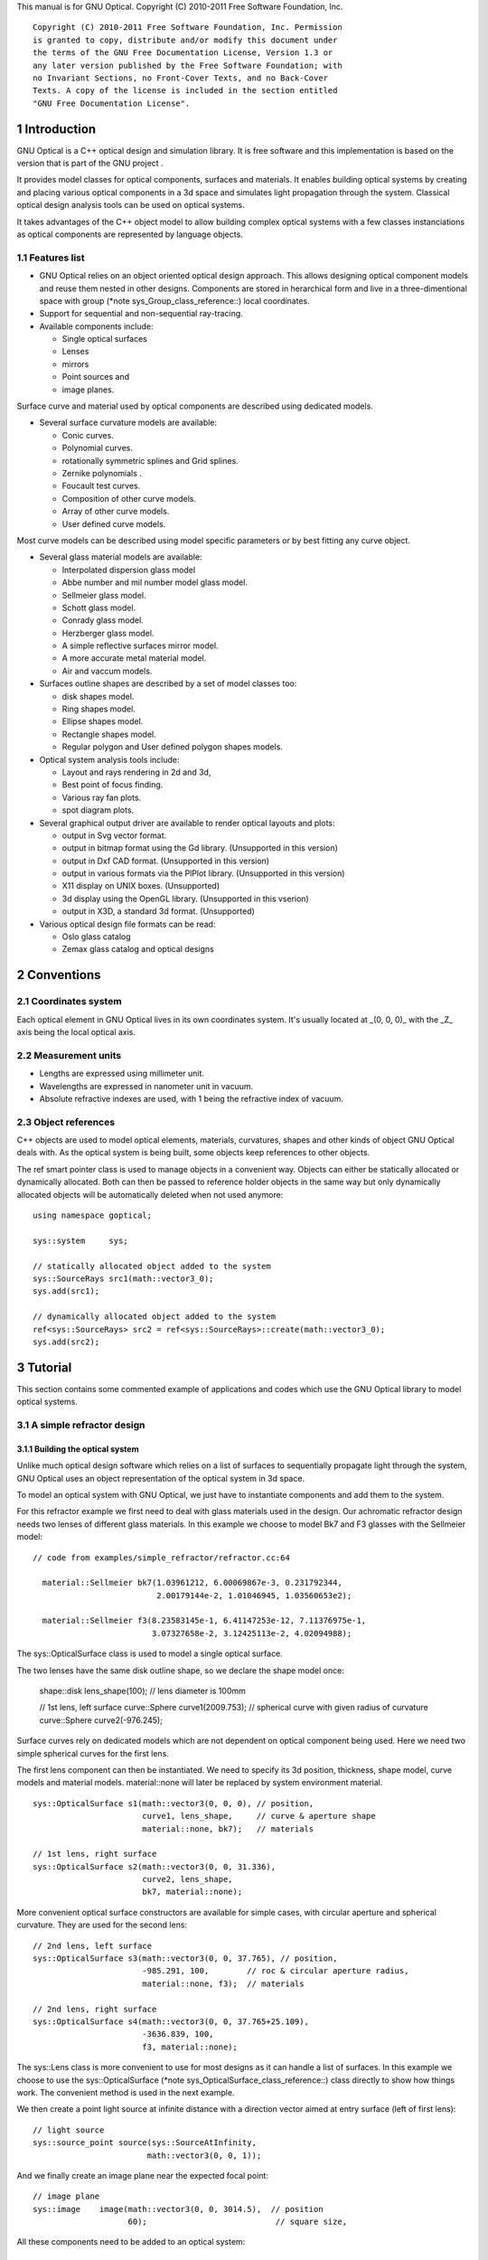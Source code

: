 This manual is for GNU Optical.  Copyright (C) 2010-2011 Free Software
Foundation, Inc.

::

     Copyright (C) 2010-2011 Free Software Foundation, Inc. Permission
     is granted to copy, distribute and/or modify this document under
     the terms of the GNU Free Documentation License, Version 1.3 or
     any later version published by the Free Software Foundation; with
     no Invariant Sections, no Front-Cover Texts, and no Back-Cover
     Texts. A copy of the license is included in the section entitled
     "GNU Free Documentation License".

1 Introduction
**************

GNU Optical is a C++ optical design and simulation library. It is
free software and this implementation is based on the version
that is part of the GNU project .

It provides model classes for optical components, surfaces and
materials. It enables building optical systems by creating and placing
various optical components in a 3d space and simulates light
propagation through the system. Classical optical design analysis tools
can be used on optical systems.

It takes advantages of the C++ object model to allow building
complex optical systems with a few classes instanciations as optical
components are represented by language objects.

1.1 Features list
=================

* GNU Optical relies on an object oriented optical design approach.
  This allows designing optical component models and reuse them
  nested in other designs. Components are stored in herarchical form
  and live in a three-dimentional space with group (*note
  sys_Group_class_reference::) local coordinates.

* Support for sequential and non-sequential ray-tracing.

* Available components include:

  * Single optical surfaces

  * Lenses

  * mirrors

  * Point sources and

  * image planes.

Surface curve and material used by optical components are
described using dedicated models.

* Several surface curvature models are available:

  * Conic curves.

  * Polynomial curves.

  * rotationally symmetric splines and Grid splines.

  * Zernike polynomials .

  * Foucault test curves.

  * Composition of other curve models.

  * Array of other curve models.

  * User defined curve models.


Most curve models can be described using model specific parameters
or by best fitting any curve object.

* Several glass material models are available:

  * Interpolated dispersion glass model

  * Abbe number and mil number model glass model.

  * Sellmeier glass model.

  * Schott glass model.

  * Conrady glass model.

  * Herzberger glass model.

  * A simple reflective surfaces mirror model.

  * A more accurate metal material model.

  * Air and vaccum models.

* Surfaces outline shapes are described by a set of model classes
  too:

  * disk shapes model.

  * Ring shapes model.

  * Ellipse shapes model.

  * Rectangle shapes model.

  * Regular polygon and User defined polygon shapes models.

* Optical system analysis tools include:

  * Layout and rays rendering in 2d and 3d,

  * Best point of focus finding.

  * Various ray fan plots.

  * spot diagram plots.

* Several graphical output driver are available to render optical
  layouts and plots:

  * output in Svg vector format.

  * output in bitmap format using the Gd library. (Unsupported in this version)

  * output in Dxf CAD format. (Unsupported in this version)

  * output in various formats via the PlPlot library. (Unsupported in this version)

  * X11 display on UNIX boxes. (Unsupported)

  * 3d display using the OpenGL library. (Unsupported in this vserion)

  * output in X3D, a standard 3d format. (Unsupported)


* Various optical design file formats can be read:

  * Oslo glass catalog

  * Zemax glass catalog and optical designs



2 Conventions
*************

2.1 Coordinates system
======================

Each optical element in GNU Optical lives in its own coordinates system.
It's usually located at _(0, 0, 0)_ with the _Z_ axis being the local
optical axis.

.. figure:: images/coordinates.png
   :alt: Coordinate System

2.2 Measurement units
=====================

* Lengths are expressed using millimeter unit.

* Wavelengths are expressed in nanometer unit in vacuum.

* Absolute refractive indexes are used, with 1 being the refractive index of vacuum.


2.3 Object references
=====================

C++ objects are used to model optical elements, materials, curvatures,
shapes and other kinds of object GNU Optical deals with. As the optical
system is being built, some objects keep references to other objects.

The  ref  smart pointer class is used to manage objects in a
convenient way. Objects can either be statically allocated or
dynamically allocated. Both can then be passed to reference holder
objects in the same way but only dynamically allocated objects will be
automatically deleted when not used anymore::

       using namespace goptical;

       sys::system     sys;

       // statically allocated object added to the system
       sys::SourceRays src1(math::vector3_0);
       sys.add(src1);

       // dynamically allocated object added to the system
       ref<sys::SourceRays> src2 = ref<sys::SourceRays>::create(math::vector3_0);
       sys.add(src2);

3 Tutorial
**********

This section contains some commented example of applications and codes
which use the GNU Optical library to model optical systems.

3.1 A simple refractor design
=============================

.. figure:: images/refractor_layout.png
   :alt: Refractor optical system 2d layout

3.1.1 Building the optical system
---------------------------------

Unlike much optical design software which relies on a list of surfaces
to sequentially propagate light through the system, GNU Optical uses an
object representation of the optical system in 3d space.

To model an optical system with GNU Optical, we just have to
instantiate components and add them to the system.

For this refractor example we first need to deal with glass
materials used in the design. Our achromatic refractor design needs two
lenses of different glass materials. In this example we choose to model
Bk7 and F3 glasses with the Sellmeier model::

     // code from examples/simple_refractor/refractor.cc:64

       material::Sellmeier bk7(1.03961212, 6.00069867e-3, 0.231792344,
                               2.00179144e-2, 1.01046945, 1.03560653e2);

       material::Sellmeier f3(8.23583145e-1, 6.41147253e-12, 7.11376975e-1,
                              3.07327658e-2, 3.12425113e-2, 4.02094988);

The sys::OpticalSurface
class is used to model a single optical surface.

The two lenses have the same disk outline shape, so we declare the
shape model once:

       shape::disk   lens_shape(100); // lens diameter is 100mm

       // 1st lens, left surface
       curve::Sphere curve1(2009.753); // spherical curve with given radius of curvature
       curve::Sphere curve2(-976.245);

Surface curves rely on dedicated models which are not dependent on
optical component being used. Here we need two simple spherical curves
for the first lens.

The first lens component can then be instantiated. We need to
specify its 3d position, thickness, shape model, curve models and
material models. material::none will later be replaced
by system environment material.

::

       sys::OpticalSurface s1(math::vector3(0, 0, 0), // position,
                              curve1, lens_shape,     // curve & aperture shape
                              material::none, bk7);   // materials

       // 1st lens, right surface
       sys::OpticalSurface s2(math::vector3(0, 0, 31.336),
                              curve2, lens_shape,
                              bk7, material::none);

More convenient optical surface constructors are available for
simple cases, with circular aperture and spherical curvature. They are
used for the second lens::

       // 2nd lens, left surface
       sys::OpticalSurface s3(math::vector3(0, 0, 37.765), // position,
                              -985.291, 100,        // roc & circular aperture radius,
                              material::none, f3);  // materials

       // 2nd lens, right surface
       sys::OpticalSurface s4(math::vector3(0, 0, 37.765+25.109),
                              -3636.839, 100,
                              f3, material::none);

The sys::Lens class is more
convenient to use for most designs as it can handle a list of surfaces.
In this example we choose to use the sys::OpticalSurface (*note
sys_OpticalSurface_class_reference::) class directly to show how things
work. The convenient method is used in the next example.

We then create a point light source at infinite distance with a
direction vector aimed at entry surface (left of first lens)::

       // light source
       sys::source_point source(sys::SourceAtInfinity,
                               math::vector3(0, 0, 1));

And we finally create an image plane near the expected focal point::

       // image plane
       sys::image    image(math::vector3(0, 0, 3014.5),  // position
                           60);                           // square size,

All these components need to be added to an optical system::

       sys::system   sys;

       // add components
       sys.add(source);
       sys.add(s1);
       sys.add(s2);
       sys.add(s3);
       sys.add(s4);
       sys.add(image);

This simple optical design is ready for ray tracing and analysis.

3.1.2 Performing light propagation
----------------------------------

light propagation through the optical system is performed by the
trace::tracer class. There are
several tracer parameters which can be tweaked before starting light
propagation. Some default parameters can be set for an optical system
instance; they will be used for each new tracer created for the system.

When light is propagated through the system, a tracer may be
instructed to keep track of rays hitting or generated by some of the
components for further analysis.

Some analysis classes are
provided which embed a tracer configured for a particular analysis, but
it's still possible to request a light propagation by directly
instantiating a tracer object.

There are two major approaches to trace rays through an optical
system:

* Sequential ray tracing: This requires an ordered list of surfaces
 to traverse. Rays are generated by the light source and propagated
 in the specified sequence order. Any light ray which doesn't reach
 the next surface in order is lost.

* Non-sequential ray tracing: Rays are generated by the light source
 and each ray interacts with the first optical component found on
 its path. Rays are propagated this way across system components
 until they reach an image plane or get lost.


The default behavior in GNU Optical is to perform a non-sequential ray
trace when no sequence is provided.

Non-sequential ray trace
........................

A non-sequential ray trace needs the specification of an entrance pupil
so that rays from light sources can be targeted at optical system entry.

Performing light propagation only needs instantiation of a
trace::tracer object and
invocation of its trace::tracer::trace function. tracer
parameters are inherited from system default tracer parameters::

       sys.set_entrance_pupil(s1);
       trace::tracer tracer(sys);
       tracer.trace();

When performing a non-sequential ray trace, only optical components
based on sys::Surface will
interact with light.

All enabled light sources which are part of the system are
considered.

Sequential ray trace
....................

Switching to a sequential ray trace is easy: The sequence is setup from
components found in the system, in order along the Z axis.

::

       trace::sequence seq(sys);

       sys.get_tracer_params().set_sequential_mode(seq);

More complicated sequences must be created empty and described
explicitly using the trace::sequence::add function.

Optical system and sequence objects can be displayed using stl
streams::

       std::cout << "system:" << std::endl << sys;
       std::cout << "sequence:" << std::endl << seq;

Ray tracing is then performed in the same way as for non-sequential
ray traces:

       trace::tracer tracer(sys);
       tracer.trace();

When performing a sequential ray trace, all optical components can
process incoming light rays.

A single light source must be present at the beginning of the
sequence.

3.1.3 Rendering optical layout and rays
---------------------------------------

The result of ray tracing is stored in a trace::Result (*note
trace_Result_class_reference::) object which stores information about
generated and intercepted rays and involved components for each ray.
Not all rays' interactions are stored by default, and the result object
must be first configured to specify which interactions should be stored
for further analysis.

Here we want to draw all rays which are traced through the system.
We first have to instruct our trace::Result (*note
trace_Result_class_reference::) object to remember which rays were
generated by the source component in the system, so that it can used as
a starting point for drawing subsequently scattered and reflected rays.

We use an io::Renderer based
object which is able to draw various things. We use it to draw system
components as well as to recursively draw all rays generated by light
sources.

Here is what we need to do in order:

* Instantiate a renderer object able to write graphics in some
 output format.

* Fit renderer viewport to optical system.

* Draw system components.

* Optionally change the ray distribution on entrance pupil so that
 only meridional rays are traced.

* Instruct the result object to keep track of rays generated by the
 source component.

* Perform the ray tracing.

* Draw traced rays.

::

       io::renderer_svg renderer("layout.svg", 1024, 100);

       // draw 2d system layout
       sys.draw_2d_fit(renderer);
       sys.draw_2d(renderer);

       trace::tracer tracer(sys);

       // trace and draw rays from source
       tracer.get_params().set_default_distribution(
         trace::distribution(trace::MeridionalDist, 5));
       tracer.get_trace_result().set_generated_save_state(source);
       tracer.trace();
       tracer.get_trace_result().draw_2d(renderer);

3.1.4 Performing a ray fan analysis
-----------------------------------

The analysis  namespace contains
classes to perform some common analysis on optical systems. analysis
classes may embed a trace::tracer (*note
trace_tracer_class_reference::) object if light propagation is needed
to perform analysis.

Ray fan plots can be computed using the analysis::RayFan (*note
analysis_RayFan_class_reference::) class which is able to plot various
ray measurements on both 2d plot axes.

The example below shows how to produce a transverse aberration plot
by plotting entrance ray height against transverse distance::

       io::renderer_svg     renderer("fan.svg", 640, 480, io::rgb_white);

       analysis::RayFan    fan(sys);

       // select light source wavelens
       source.clear_spectrum();
       source.add_spectral_line(light::SpectralLine::C);
       source.add_spectral_line(light::SpectralLine::e);
       source.add_spectral_line(light::SpectralLine::F);

       // get transverse aberration plot
       ref<data::Plot> fan_plot = fan.get_plot(analysis::RayFan::EntranceHeight,
                                               analysis::RayFan::TransverseDistance);

       fan_plot->draw(renderer);

.. figure:: images/refractor_fan.png
   :alt: Refractor Fan

3.2 A photo lens design
=======================

.. figure:: images/tessar_layout.png
   :alt: Tessar lens system 2d layout with chief and marginal rays

3.2.1 Using the Lens component
------------------------------

The sys::Lens class is a convenient
way to model a list of optical surfaces. In this example we use it to
model a Tessar photo lens by adding all optical surfaces to the lens
object. Several functions are available to add surfaces to the lens;
one of the simplest can create spherical surfaces with circular
aperture for us. In this example, the glass material models used are
created on the fly::

     // code from examples/tessar_lens/tessar.cc:70

       sys::Lens     lens(math::vector3(0, 0, 0));

       //               roc,            ap.radius, thickness,

       lens.add_surface(1/0.031186861,  14.934638, 4.627804137,
                        ref<material::AbbeVd>::create(1.607170, 59.5002));

       lens.add_surface(0,              14.934638, 5.417429465);

       lens.add_surface(1/-0.014065441, 12.766446, 3.728230979,
                        ref<material::AbbeVd>::create(1.575960, 41.2999));

       lens.add_surface(1/0.034678487,  11.918098, 4.417903733);

       lens.add_stop   (                12.066273, 2.288913925);

       lens.add_surface(0,              12.372318, 1.499288597,
                        ref<material::AbbeVd>::create(1.526480, 51.4000));

       lens.add_surface(1/0.035104369,  14.642815, 7.996205852,
                        ref<material::AbbeVd>::create(1.623770, 56.8998));

       lens.add_surface(1/-0.021187519, 14.642815, 85.243965130);

       sys.add(lens);

3.2.2 Adding multiple light sources
-----------------------------------

The sys::source_point class
can be used to create a point light source suitable for analysis, but
we sometimes want to trace custom rays. This can be achieved by using
the sys::SourceRays component
class.

In this example we add both source types to our system but enable a
single one at the same time. The sys::SourceRays (*note
sys_SourceRays_class_reference::) is used to draw a 2d layout with
chief and marginal rays whereas the sys::source_point (*note
sys_source_point_class_reference::) source is used with multiple
wavelengths for ray fan and spot diagram analysis::

       sys::SourceRays  source_rays(math::vector3(0, 27.5, -1000));

       sys::source_point source_point(sys::SourceAtFiniteDistance,
                                     math::vector3(0, 27.5, -1000));

       // add sources to system
       sys.add(source_rays);
       sys.add(source_point);

       // configure sources
       source_rays.add_chief_rays(sys);
       source_rays.add_marginal_rays(sys, 14);

       source_point.clear_spectrum();
       source_point.add_spectral_line(light::SpectralLine::C);
       source_point.add_spectral_line(light::SpectralLine::e);
       source_point.add_spectral_line(light::SpectralLine::F);

The object is located at -1000 on the Z axis and has a height of
27.5.

3.2.3 Plotting spot diagram
---------------------------

The analysis::spot class can be
used to plot spot diagrams::

         sys.enable_single<sys::Source>(source_point);

         sys.get_tracer_params().set_default_distribution(
           trace::distribution(trace::HexaPolarDist, 12));

         analysis::spot spot(sys);

           io::renderer_svg renderer("spot.svg", 300, 300, io::rgb_black);

           spot.draw_diagram(renderer);

.. figure:: images/tessar_spot.png
   :alt: Tessar lens spot diagram

::

           io::renderer_svg renderer("spot_intensity.svg", 640, 480);

           ref<data::Plot> plot = spot.get_encircled_intensity_plot(50);

           plot->draw(renderer);

.. figure:: images/tessar_spot_intensity.png
   :alt: Tessar lens spot intensity diagram

3.2.4 Plotting ray fans
-----------------------

Various ray fan plots can be obtained by using the analysis::RayFan
class::

         sys.enable_single<sys::Source>(source_point);

         analysis::RayFan fan(sys);

           io::renderer_svg renderer("opd_fan.svg", 640, 480);

           ref<data::Plot> fan_plot = fan.get_plot(analysis::RayFan::EntranceHeight,
                                                   analysis::RayFan::OpticalPathDiff);

           fan_plot->draw(renderer);

.. figure:: images/tessar_opdfan.png
   :alt: Tessar lens OPS Fan diagram

::

           io::renderer_svg renderer("transverse_fan.svg", 640, 480);

           ref<data::Plot> fan_plot = fan.get_plot(analysis::RayFan::EntranceHeight,
                                                   analysis::RayFan::TransverseDistance);

           fan_plot->draw(renderer);

.. figure:: images/tessar_transverse.png
   :alt: Tessar lens Transverse Fan diagram

::

           io::renderer_svg renderer("longitudinal_fan.svg", 640, 480);

           ref<data::Plot> fan_plot = fan.get_plot(analysis::RayFan::EntranceHeight,
                                                   analysis::RayFan::LongitudinalDistance);

           fan_plot->draw(renderer);

.. figure:: images/tessar_longitudinal.png
   :alt: Tessar lens Longitudinal Fan diagram

3.3 system hierarchy and groups
===============================

GNU Optical allows arranging components of the optical system in a
hierarchical manner. Optical component classes all inherit from the
sys::Element class. Elements
which inherit from the sys::Group
class can contain nested elements.

Each element has a local coordinate system and stores a
math::Transform<3> object
which describes its translation and rotation relative to the parent
coordinate system.

3.3.1 The Lens component
------------------------

The sys::Lens optical component is a
good example of group component. It is based on the sys::Group
class so that it can embed
sys::OpticalSurface  and
sys::Stop  elements.

   When displaying the system and ray trace sequence of the tessar lens
design described in the previous section ,
we notice that the system hierarchy has been flattened in the sequence:

::

     system:
        [1]<goptical/core::sys::Lens at [0, 0, 0]
        [10]<goptical/core::sys::image at [0, 0, 125.596]
        [11]<goptical/core::sys::SourceRays at [0, 27.5, -1000]
        [12]<goptical/core::sys::source_point at [0, 27.5, -1000]
     sequence:
        [11]<goptical/core::sys::SourceRays at [0, 27.5, -1000]
        [12]<goptical/core::sys::source_point at [0, 27.5, -1000]
        [2]<goptical/core::sys::OpticalSurface at [0, 0, 0]
        [3]<goptical/core::sys::OpticalSurface at [0, 0, 4.6278]
        [4]<goptical/core::sys::OpticalSurface at [0, 0, 10.0452]
        [5]<goptical/core::sys::OpticalSurface at [0, 0, 13.7735]
        [6]<goptical/core::sys::Stop at [0, 0, 18.1914]
        [7]<goptical/core::sys::OpticalSurface at [0, 0, 20.4803]
        [8]<goptical/core::sys::OpticalSurface at [0, 0, 21.9796]
        [9]<goptical/core::sys::OpticalSurface at [0, 0, 29.9758]
        [10]<goptical/core::sys::image at [0, 0, 125.596]

   Positions of optical surfaces are relative to the parent lens
position.

3.3.2 A newton telescope with corrector
---------------------------------------

Object-oriented programming together with the hierarchical optical
components organization in GNU Optical allows writing complex and
dynamically parameterized optical component models composed of simple
components.

Using the telescope model
.........................

Usage of the newton telescope model class (*note
Design_telescope_Newton_class_reference::) is presented here as an
example of parameterized models which contain simple components. The
following example shows how to build an optical design composed of a
light source, the newton telescope model, a corrector lens assembly and
an image plane.

The model constructor is called with the basic newton telescope
parameters and the model internally computes other parameters of the
telescope and instantiates internal optical components as needed.

::

     // code from examples/hierarchical_design/newton.cc:61

       sys::system             sys;

       // light source
       sys::source_point        source(sys::SourceAtInfinity, math::vector3_001);
       sys.add(source);

       // Newton telescope
       Design::telescope::Newton newton(math::vector3_0, // position
                                        1494.567 / 2.,   // focal len
                                        245.1);          // aperture diameter
       sys.add(newton);

We can query the telescope model to get the 3d position of the focal
plane within parent coordinates. This enables us to attach the image
plane or next optical component at right location without much
calculation.

Adding a corrector
..................

We choose to attach a Wynne 4 lens corrector to the telescope. As usual
we describe the corrector lens group using the sys::Lens (*note
sys_Lens_class_reference::) component::


       // Wynne 4 lens corrector for parabolic mirrors
       sys::Lens               wynne(newton.get_focal_plane(),
                                     -48.4585);        // z offset of first surface

                     //  roc       ap.radius  thickness  material
       wynne.add_surface(21.496,   23.2 / 2., 1.905,     bk7);
       wynne.add_surface(24.787,   22.5 / 2., 1.574         );
       wynne.add_surface(55.890,   22.5 / 2., 1.270,     bk7);
       wynne.add_surface(45.164,   21.8 / 2., 18.504        );
       wynne.add_surface(29.410,   14.7 / 2., 0.45,      bk7);
       wynne.add_surface(13.870,   14.1 / 2., 16.086        );
       wynne.add_surface(23.617,   13.1 / 2., 1.805,     bk7);
       wynne.add_surface(0,        12.8 / 2., 9.003);

       sys.add(wynne);

       // image plane
       sys::image              image(wynne.get_exit_plane(), 15);
       sys.add(image);

The first surface of the corrector is located relative to origin of
the `wynne' lens component with a Z offset of -48.4585 in the lens
coordinate system but the whole lens is rotated and positioned at the
telescope focal plane in the parent coordinate system.

Finally an image plane is created and positioned according to the
corrector position and last surface thickness.

Querying model and rendering layouts
....................................

The model class may also provide access to some internal construction
details::

       std::cout << "unvignetted image diameter: "
                 << newton.get_unvignetted_image_diameter() << std::endl;

       std::cout << "secondary minor axis size: "
                 << newton.get_secondary_minor_axis() << std::endl;

       std::cout << "secondary offset: "
                 << newton.get_secondary_offset() << std::endl;

       std::cout << "field angle: "
                 << newton.get_field_angle() << std::endl;

2d and 3d layouts of the whole system or groups can be rendered. The
following code uses paging to render two such different views of the
system::

       io::renderer_svg       svg_renderer("layout.svg", 640, 480);
       io::renderer_viewport  &renderer = svg_renderer;

       // horizontal page layout
       renderer.set_page_layout(1, 2);

       // 3d system layout on 1st sub-page
       renderer.set_page(0);
       renderer.set_perspective();

       sys.draw_3d_fit(renderer, 300);
       sys.draw_3d(renderer);

       tracer.get_trace_result().draw_3d(renderer);

       // 2d Wynne corrector layout on 2nd sub-page
       renderer.set_page(1);

       wynne.draw_2d_fit(renderer);
       wynne.draw_2d(renderer);

       tracer.get_trace_result().draw_2d(renderer, false, &wynne);

.. figure:: images/newton_wynne4_layout.png
   :alt: 3d layout of the system and 2d layout closeup of the corrector

3.4 A parameterizable segmented mirror model
============================================

This section shows how to take advantages of the hierarchical design
feature of GNU Optical to write your
own parameterizable optical component models. The code of a segmented
mirror component model is presented and this new component is used as
the primary mirror in a Ritchey-Chretien telescope design.

.. figure:: images/hexseg_mirror.png
   :alt: 3d layout of a Ritchey-Chretien telescope with segmented primary mirror (X3D output)

3.4.1 Writing the component model class
---------------------------------------

The segmented mirror model uses hexagonal segments and takes a surface
curve model, an aperture shape model, segment size and segment
separation as parameters. We start the definition of our model class
which inherits from the sys::Group
class::

     // code from examples/segmented_mirror/segmented.cc:62

     class HexSegmirror : public sys::Group
     {
     public:

       HexSegmirror(const math::vectorPair3 &pos,
                    const const_ref<curve::Base> &curve,
                    const const_ref<shape::Base> &shape,
                    double seg_radius, double separation)
         : sys::Group(pos)
       {

When the model is instantiated, all hexagonal mirrors need to be
created from the constructor. We use two loops in order to build the
hexagonal mirror tessellation::

         if (seg_radius > separation)
           throw(Error("overlapping segments"));

         // sqrt(3)/2
         static const double sqrt_3_2 = 0.86602540378443864676;

         // hexagonal tessellation
         int x_count = ceil(shape->max_radius() / (separation * 1.5));
         int y_count = ceil(shape->max_radius() / (separation * 2 * sqrt_3_2));

         for (int x = -x_count; x <= x_count ; x++)
           {
             for (int y = -y_count; y <= y_count ; y++)
               {
                 // find segment mirror 2d position
                 double yoffset = x % 2 ? separation * sqrt_3_2 : 0;
                 math::vector2 p(x * separation * 1.5,
                                   yoffset + y * separation * 2 * sqrt_3_2 );

The aperture shape is then used to check if a segment mirror must
exist at each location::

                 // skip if segment center is outside main shape
                 if (!shape->inside(p))
                   continue;

The segment mirror curve must take into account the offset from the
main mirror origin. We also decide to subtract the sagitta offset from
the segment curve and add it to its Z component position instead; this
allows its origin to lie on the segment surface, which may be more
convenient when tilting the segment. The curve::Composer (*note
curve_Composer_class_reference::) class is used here to apply required
transformations to the model curve passed as a parameter::

                 // find curve z offset at segment center to shift both
                 // curve and segment in opposite directions.
                 double z_offset = curve->sagitta(p);

                 // create a composer curve for this segment and use it to translate main curve
                 ref<curve::Composer> seg_curve = ref<curve::Composer>::create();

                 seg_curve->add_curve(curve).xy_translate(-p).z_offset(-z_offset);

The segment mirror is then created and added to the model group::

                 // create a segment mirror with hexagonal shape and translated curve
                 ref<sys::mirror> seg = ref<sys::mirror>::create(math::vector3(p, z_offset), seg_curve,
                                                  ref<shape::RegularPolygon>::create(seg_radius, 6));

                 // attach the new segment to our group component
                 add(seg);

We finally add some code to keep track of the segments so that they
can be accessed (and modified) separately after model instantiation::

                 // keep a pointer to this new segment
                 _segments.push_back(seg.ptr());
               }
           }
       }

       size_t get_segments_count() const
       {
         return _segments.size();
       }

       sys::mirror & get_segment(size_t i) const
       {
         return *_segments.at(i);
       }

     private:
       std::vector<sys::mirror *> _segments;
     };

This model class is less than 70 lines long, including comments.

3.4.2 Using the model in Ritchey-Chretien design
------------------------------------------------

Our new model can now be used like other component models in optical
systems and groups. We use it here with a ring aperture shape and conic
curvature to model the primary mirror of a Ritchey-Chretien telescope::

       sys::system             sys;

       // Ring shaped segmented mirror with conic curve
       HexSegmirror            primary(math::vector3(0, 0, 800),
                                       ref<curve::Conic>::create(-1600, -1.0869),
                                       ref<shape::Ring>::create(300, 85),
                                       28, 30);
       sys.add(primary);

       sys::mirror             secondary(math::vectorPair3(0, 0, 225, 0, 0, -1), 675, -5.0434, 100);
       sys.add(secondary);

       sys::image              image(math::vectorPair3(0, 0, 900), 15);
       sys.add(image);

       sys::Stop               stop(math::vector3_0, 300);
       sys.add(stop);
       sys.set_entrance_pupil(stop);

       sys::source_point        source(sys::SourceAtInfinity, math::vector3_001);
       sys.add(source);

3.5 A custom surface curve model
================================

Common curve models are available in the curve (*note
curve_namespace_reference::) namespace but extending this set with
user-defined models is easy, as explained in this tutorial.

3.5.1 Writing the curve model class
-----------------------------------

In this example, we chose to model a rotationally symmetric  catenary
curve. This curve has the following sagitta formula::

   z = a \, \cosh \left (r \over a \right ) - a

Our curve model needs to provide several functions in order to be
useful to the raytracer. Fortunately there are base classes which
provide default implementations for most curve model functions. This
include differentiation functions and ray intersection functions.

The curve::rotational
class allows modeling rotationally symmetric curves by only dealing
with 2d formulas. Our model class just has to inherit from this class
and provide an implementation for the `sagitta' function::

     // code from examples/curve_model/usercurve.cc:56

     class MyCatenarycurve : public curve::rotational
     {
     public:
       MyCatenarycurve(double a)
         : _a(a)
       {
       }

     private:
       double sagitta(double r) const
       {
         return _a * cosh(r / _a) - _a;
       }

       double _a;
     };

The model can be improved by specifying the derivative function.
This make calculations more efficient by avoiding use of the default
numerical differentiation implementation::

       double derivative(double r) const
       {
         return sinh(r / _a);
       }

Although more functions from curve::Base (*note
curve_Base_class_reference::) and curve::rotational (*note
curve_rotational_class_reference::) can be reimplemented to further
improve model efficiency, this curve model can readily be used in an
optical design.

3.5.2 Using the new model in optical design
-------------------------------------------

To check our model, we then use it in a simple optical system composed
of a point source, a mirror and an image plane. The catenary mirror
resemble a parabolic mirror as used in a newton telescope.

::

       sys::system             sys;

       // light source
       sys::source_point        source(sys::SourceAtInfinity, math::vector3_001);
       sys.add(source);

       // mirror
       shape::disk             shape(200);
       MyCatenarycurve         curve(-3000);
       sys::mirror             primary(math::vector3(0, 0, 1500), curve, shape);

       sys.add(primary);

       // image plane
       sys::image              image(math::vector3_0, 15);
       sys.add(image);

The best point of focus is slightly offset from the parabola focal
length. We use the analysis::focus (*note
analysis_focus_class_reference::) class to find the best point of focus
and move the image plane at this location::

         analysis::focus               focus(sys);

         image.set_plane(focus.get_best_focus());

Finally we plot some spot diagrams using the analysis::spot (*note
analysis_spot_class_reference::) class. The point light source is
rotated for each diagram::

         io::renderer_svg            renderer("spot.svg",        200 * 3, 200 * 2, io::rgb_black);

         renderer.set_margin_ratio(.35, .25, .1, .1);
         renderer.set_page_layout(3, 2);

         for (int i = 0; i < 6; i++)
           {
             analysis::spot spot(sys);

             renderer.set_page(i);
             spot.draw_diagram(renderer);

             source.rotate(0, .1, 0);
           }

.. figure:: images/catenary_spot.png
   :alt: spot diagrams with image at best point of focus for the catenary curve

